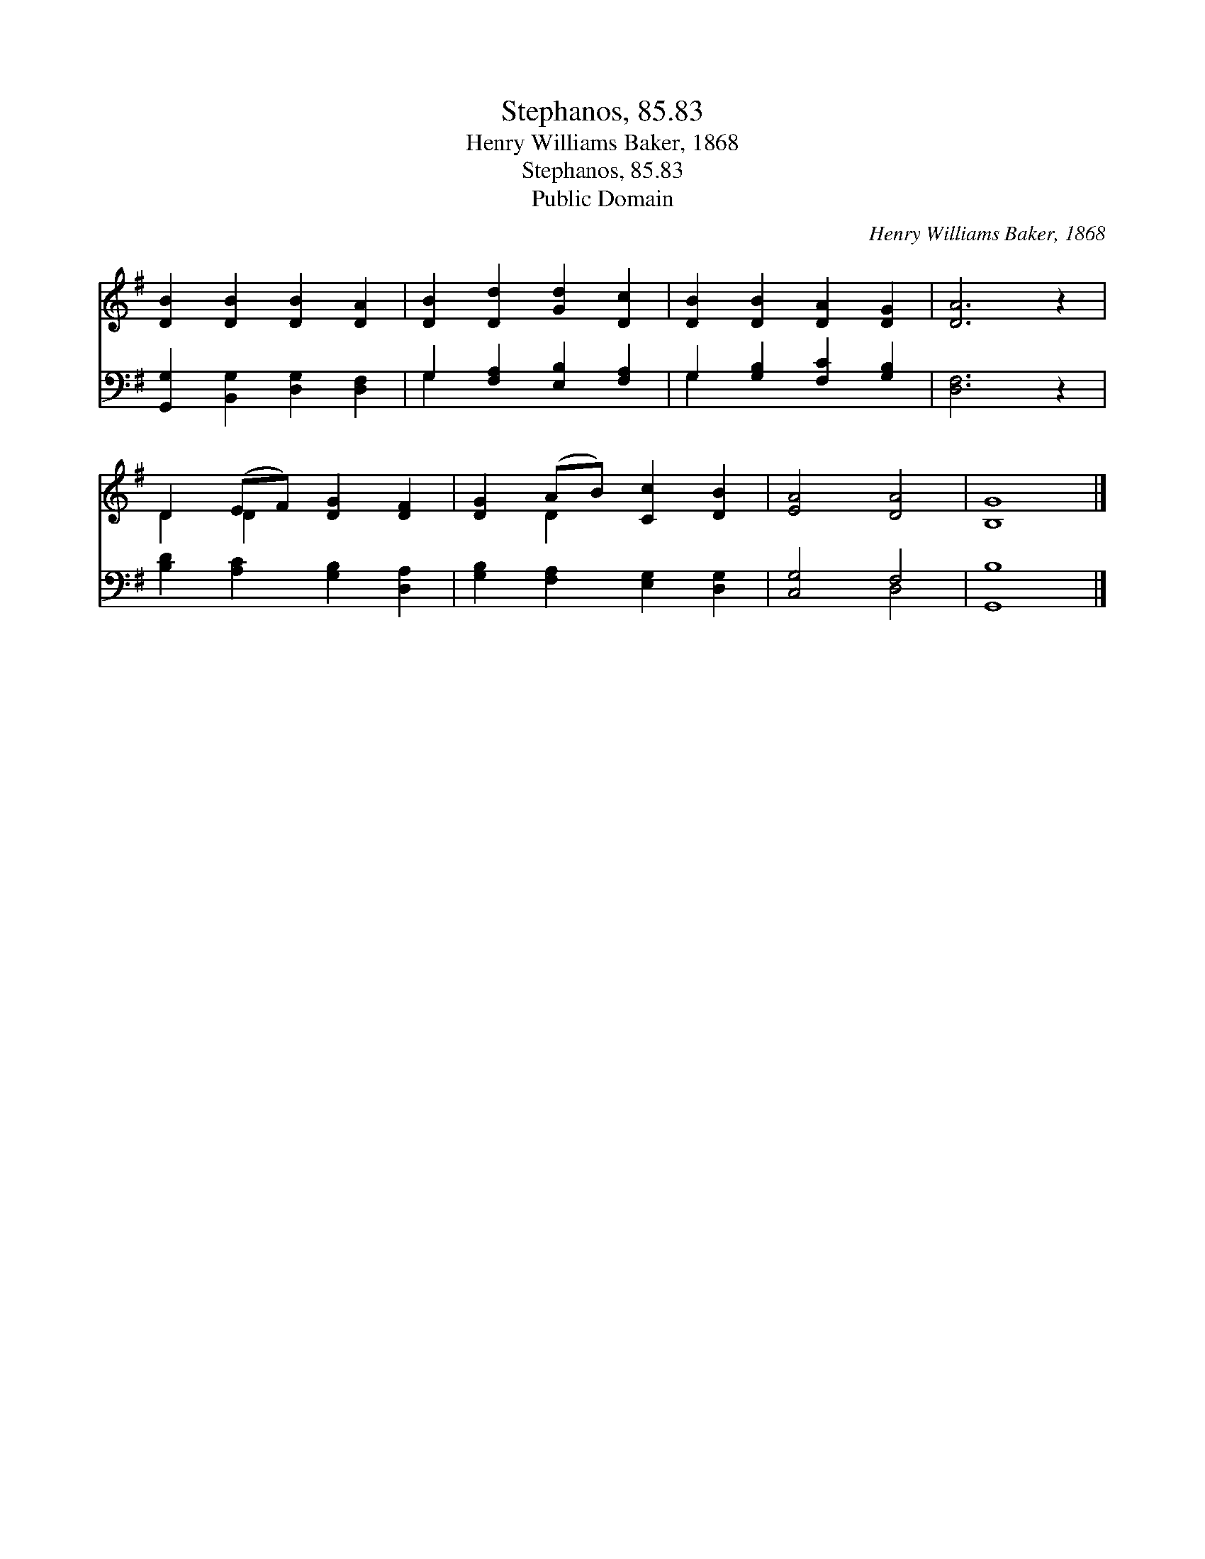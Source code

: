 X:1
T:Stephanos, 85.83
T:Henry Williams Baker, 1868
T:Stephanos, 85.83
T:Public Domain
C:Henry Williams Baker, 1868
Z:Public Domain
%%score ( 1 2 ) ( 3 4 )
L:1/8
M:none
K:G
V:1 treble 
V:2 treble 
V:3 bass 
V:4 bass 
V:1
 [DB]2 [DB]2 [DB]2 [DA]2 | [DB]2 [Dd]2 [Gd]2 [Dc]2 | [DB]2 [DB]2 [DA]2 [DG]2 | [DA]6 z2 | %4
 D2 (EF) [DG]2 [DF]2 | [DG]2 (AB) [Cc]2 [DB]2 | [EA]4 [DA]4 | [B,G]8 |] %8
V:2
 x8 | x8 | x8 | x8 | D2 D2 x4 | x2 D2 x4 | x8 | x8 |] %8
V:3
 [G,,G,]2 [B,,G,]2 [D,G,]2 [D,F,]2 | G,2 [F,A,]2 [E,B,]2 [F,A,]2 | G,2 [G,B,]2 [F,C]2 [G,B,]2 | %3
 [D,F,]6 z2 | [B,D]2 [A,C]2 [G,B,]2 [D,A,]2 | [G,B,]2 [F,A,]2 [E,G,]2 [D,G,]2 | [C,G,]4 F,4 | %7
 [G,,B,]8 |] %8
V:4
 x8 | G,2 x6 | G,2 x6 | x8 | x8 | x8 | x4 D,4 | x8 |] %8

